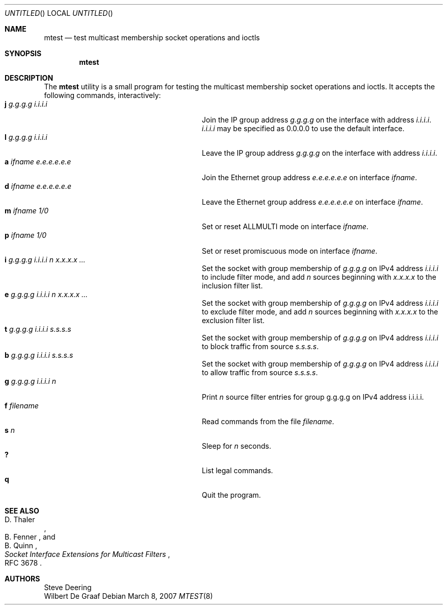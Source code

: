 .\"
.\" $FreeBSD$
.\"
.\" The following requests are required for all man pages.
.Dd March 8, 2007
.Os
.Dt MTEST 8
.Sh NAME
.Nm mtest
.Nd test multicast membership socket operations and ioctls
.Sh SYNOPSIS
.Nm
.Sh DESCRIPTION
The
.Nm
utility
is a small program for testing the multicast membership socket operations
and ioctls.
It accepts the following commands, interactively:
.Bl -tag -width "a ifname e.e.e.e.e.e" -compact -offset indent
.It Ic j Ar g.g.g.g Ar i.i.i.i
Join the IP group address
.Ar g.g.g.g
on the interface with address
.Ar i.i.i.i .
.Ar i.i.i.i
may be specified as 0.0.0.0 to use the default interface.
.It Ic l Ar g.g.g.g Ar i.i.i.i
Leave the IP group address
.Ar g.g.g.g
on the interface with address
.Ar i.i.i.i .
.It Ic a Ar ifname Ar e.e.e.e.e.e
Join the Ethernet group address
.Ar e.e.e.e.e.e
on interface
.Ar ifname .
.It Ic d Ar ifname Ar e.e.e.e.e.e
Leave the Ethernet group address
.Ar e.e.e.e.e.e
on interface
.Ar ifname .
.It Ic m Ar ifname Ar 1/0
Set or reset ALLMULTI mode on interface
.Ar ifname .
.It Ic p Ar ifname Ar 1/0
Set or reset promiscuous mode on interface
.Ar ifname .
.\"
.It Ic i Ar g.g.g.g Ar i.i.i.i Ar n Ar x.x.x.x ...
Set the socket with group membership of
.Ar g.g.g.g
on IPv4 address
.Ar i.i.i.i
to include filter mode, and add
.Ar n
sources beginning with
.Ar x.x.x.x
to the inclusion filter list.
.\"
.It Ic e Ar g.g.g.g Ar i.i.i.i Ar n Ar x.x.x.x ...
Set the socket with group membership of
.Ar g.g.g.g
on IPv4 address
.Ar i.i.i.i
to exclude filter mode, and add
.Ar n
sources beginning with
.Ar x.x.x.x
to the exclusion filter list.
.\"
.It Ic t Ar g.g.g.g Ar i.i.i.i Ar s.s.s.s
Set the socket with group membership of
.Ar g.g.g.g
on IPv4 address
.Ar i.i.i.i
to block traffic from source
.Ar s.s.s.s .
.\"
.It Ic b Ar g.g.g.g Ar i.i.i.i Ar s.s.s.s
Set the socket with group membership of
.Ar g.g.g.g
on IPv4 address
.Ar i.i.i.i
to allow traffic from source
.Ar s.s.s.s .
.\"
.It Ic g Ar g.g.g.g Ar i.i.i.i Ar n
Print
.Ar n
source filter entries for group
.An g.g.g.g
on IPv4 address
.An i.i.i.i .
.\"
.It Ic f Ar filename
Read commands from the file
.Ar filename .
.It Ic s Ar n
Sleep for
.Ar n
seconds.
.It Ic ?\&
List legal commands.
.It Ic q
Quit the program.
.El
.Sh SEE ALSO
.Rs
.%A D. Thaler
.%A B. Fenner
.%A B. Quinn
.%T "Socket Interface Extensions for Multicast Filters"
.%O RFC 3678
.Re
.Sh AUTHORS
.An -split
.An "Steve Deering"
.An "Wilbert De Graaf"
